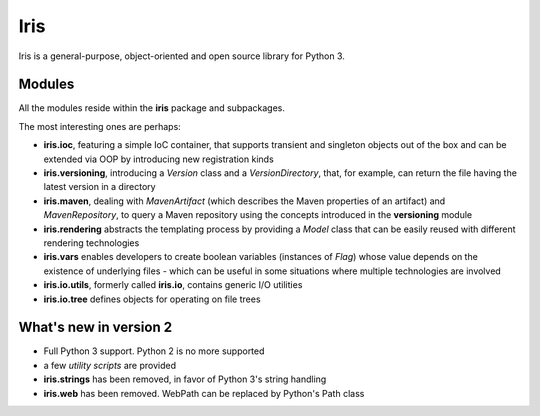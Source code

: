 
Iris
~~~~

Iris is a general-purpose, object-oriented and open source library for Python 3.


Modules
-------

All the modules reside within the **iris** package and subpackages.

The most interesting ones are perhaps:

* **iris.ioc**, featuring a simple IoC container, that supports transient and singleton objects out
  of the box and can be extended via OOP by introducing new registration kinds

* **iris.versioning**, introducing a *Version* class and a *VersionDirectory*, 
  that, for example, can return the file having the latest version in a directory

* **iris.maven**, dealing with *MavenArtifact* (which describes the Maven properties 
  of an artifact) and *MavenRepository*, to query a Maven repository using the concepts
  introduced in the **versioning** module

* **iris.rendering** abstracts the templating process by providing a *Model*
  class that can be easily reused with different rendering technologies 

* **iris.vars** enables developers to create boolean variables (instances of
  *Flag*) whose value depends on the existence of underlying files - 
  which can be useful in some situations where multiple technologies are involved

* **iris.io.utils**, formerly called **iris.io**, contains generic I/O utilities

* **iris.io.tree** defines objects for operating on file trees



What's new in version 2
-----------------------

* Full Python 3 support. Python 2 is no more supported

* a few *utility scripts* are provided

* **iris.strings** has been removed, in favor of Python 3's string handling

* **iris.web** has been removed. WebPath can be replaced by Python's Path class

